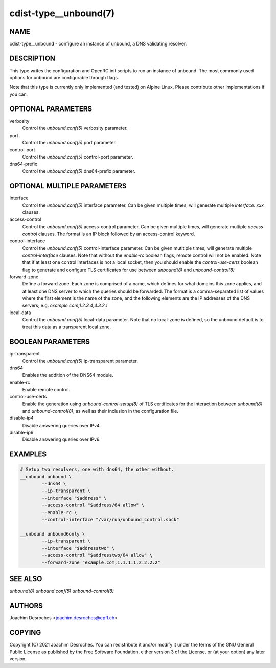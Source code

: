 cdist-type__unbound(7)
=======================

NAME
----
cdist-type__unbound - configure an instance of unbound, a DNS validating resolver.


DESCRIPTION
-----------
This type writes the configuration and OpenRC init scripts to run an instance
of unbound. The most commonly used options for unbound are configurable through
flags.

Note that this type is currently only implemented (and tested) on Alpine Linux.
Please contribute other implementations if you can.


OPTIONAL PARAMETERS
-------------------
verbosity
  Control the `unbound.conf(5)` verbosity parameter.

port
  Control the `unbound.conf(5)` port parameter.

control-port
  Control the `unbound.conf(5)` control-port parameter.

dns64-prefix
  Control the `unbound.conf(5)` dns64-prefix parameter.

OPTIONAL MULTIPLE PARAMETERS
----------------------------
interface
  Control the `unbound.conf(5)` interface parameter. Can be
  given multiple times, will generate multiple `interface:
  xxx` clauses.

access-control
  Control the `unbound.conf(5)` access-control parameter. Can be given
  multiple times, will generate multiple `access-control` clauses. The format
  is an IP block followed by an access-control keyword.

control-interface
  Control the `unbound.conf(5)` control-interface parameter. Can be given
  mutltiple times, will generate multiple `control-interface` clauses. Note
  that without the `enable-rc` boolean flags, remote control will not be
  enabled. Note that if at least one control interfaces is not a local socket,
  then you should enable the `control-use-certs` boolean flag to generate and
  configure TLS certificates for use between `unbound(8)` and
  `unbound-control(8)`

forward-zone
  Define a forward zone. Each zone is comprised of a name, which defines for
  what domains this zone applies, and at least one DNS server to which the
  queries should be forwarded. The format is a comma-separated list of values
  where the first element is the name of the zone, and the following elements
  are the IP addresses of the DNS servers; e.g. `example.com,1.2.3.4,4.3.2.1`

local-data
  Control the `unbound.conf(5)` local-data parameter. Note that no local-zone
  is defined, so the unbound default is to treat this data as a transparent
  local zone.

BOOLEAN PARAMETERS
------------------
ip-transparent
  Control the `unbound.conf(5)` ip-transparent parameter.

dns64
  Enables the addition of the DNS64 module.

enable-rc
  Enable remote control.

control-use-certs
  Enable the generation using `unbound-control-setup(8)` of TLS certificates
  for the interaction between `unbound(8)` and `unbound-control(8)`, as well as
  their inclusion in the configuration file.

disable-ip4
  Disable answering queries over IPv4.

disable-ip6
  Disable answering queries over IPv6.

EXAMPLES
--------

.. code-block:: sh

        # Setup two resolvers, one with dns64, the other without.
        __unbound unbound \
                --dns64 \
                --ip-transparent \
                --interface "$address" \
                --access-control "$address/64 allow" \
                --enable-rc \
                --control-interface "/var/run/unbound_control.sock"

        __unbound unbound6only \
                --ip-transparent \
                --interface "$addresstwo" \
                --access-control "$addresstwo/64 allow" \
                --forward-zone "example.com,1.1.1.1,2.2.2.2"


SEE ALSO
--------
`unbound(8)`
`unbound.conf(5)`
`unbound-control(8)`


AUTHORS
-------
Joachim Desroches <joachim.desroches@epfl.ch>


COPYING
-------
Copyright \(C) 2021 Joachim Desroches. You can redistribute it
and/or modify it under the terms of the GNU General Public License as
published by the Free Software Foundation, either version 3 of the
License, or (at your option) any later version.
